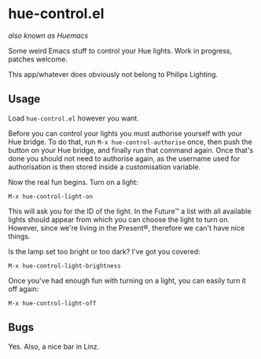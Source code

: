 * hue-control.el
  
/also known as Huemacs/

Some weird Emacs stuff to control your Hue lights.  Work in progress, patches
welcome.

This app/whatever does obviously not belong to Philips Lighting.

** Usage
   
Load =hue-control.el= however you want.

Before you can control your lights you must authorise yourself with your Hue
bridge.  To do that, run =M-x hue-control-authorise= once, then push the button
on your Hue bridge, and finally run that command again.  Once that's done you
should not need to authorise again, as the username used for authorisation is
then stored inside a customisation variable.

Now the real fun begins.  Turn on a light:

#+BEGIN_EXAMPLE
M-x hue-control-light-on
#+END_EXAMPLE

This will ask you for the ID of the light.  In the Future™ a list with all
available lights should appear from which you can choose the light to turn on.
However, since we're living in the Present®, therefore we can't have nice
things.

Is the lamp set too bright or too dark?  I've got you covered:

#+BEGIN_EXAMPLE
M-x hue-control-light-brightness
#+END_EXAMPLE

Once you've had enough fun with turning on a light, you can easily turn it off
again:

#+BEGIN_EXAMPLE
M-x hue-control-light-off
#+END_EXAMPLE

** Bugs

Yes.  Also, a nice bar in Linz.
